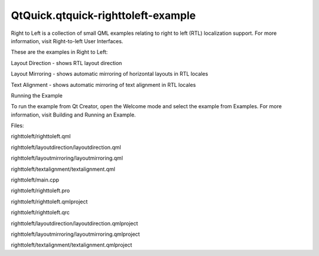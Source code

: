 QtQuick.qtquick-righttoleft-example
===================================

.. raw:: html

   <p class="centerAlign">

.. raw:: html

   </p>

.. raw:: html

   <p>

Right to Left is a collection of small QML examples relating to right to
left (RTL) localization support. For more information, visit
Right-to-left User Interfaces.

.. raw:: html

   </p>

.. raw:: html

   <p>

These are the examples in Right to Left:

.. raw:: html

   </p>

.. raw:: html

   <ul>

.. raw:: html

   <li>

Layout Direction - shows RTL layout direction

.. raw:: html

   </li>

.. raw:: html

   <li>

Layout Mirroring - shows automatic mirroring of horizontal layouts in
RTL locales

.. raw:: html

   </li>

.. raw:: html

   <li>

Text Alignment - shows automatic mirroring of text alignment in RTL
locales

.. raw:: html

   </li>

.. raw:: html

   </ul>

.. raw:: html

   <h2 id="running-the-example">

Running the Example

.. raw:: html

   </h2>

.. raw:: html

   <p>

To run the example from Qt Creator, open the Welcome mode and select the
example from Examples. For more information, visit Building and Running
an Example.

.. raw:: html

   </p>

.. raw:: html

   <p>

Files:

.. raw:: html

   </p>

.. raw:: html

   <ul>

.. raw:: html

   <li>

righttoleft/righttoleft.qml

.. raw:: html

   </li>

.. raw:: html

   <li>

righttoleft/layoutdirection/layoutdirection.qml

.. raw:: html

   </li>

.. raw:: html

   <li>

righttoleft/layoutmirroring/layoutmirroring.qml

.. raw:: html

   </li>

.. raw:: html

   <li>

righttoleft/textalignment/textalignment.qml

.. raw:: html

   </li>

.. raw:: html

   <li>

righttoleft/main.cpp

.. raw:: html

   </li>

.. raw:: html

   <li>

righttoleft/righttoleft.pro

.. raw:: html

   </li>

.. raw:: html

   <li>

righttoleft/righttoleft.qmlproject

.. raw:: html

   </li>

.. raw:: html

   <li>

righttoleft/righttoleft.qrc

.. raw:: html

   </li>

.. raw:: html

   <li>

righttoleft/layoutdirection/layoutdirection.qmlproject

.. raw:: html

   </li>

.. raw:: html

   <li>

righttoleft/layoutmirroring/layoutmirroring.qmlproject

.. raw:: html

   </li>

.. raw:: html

   <li>

righttoleft/textalignment/textalignment.qmlproject

.. raw:: html

   </li>

.. raw:: html

   </ul>

.. raw:: html

   <!-- @@@righttoleft -->
